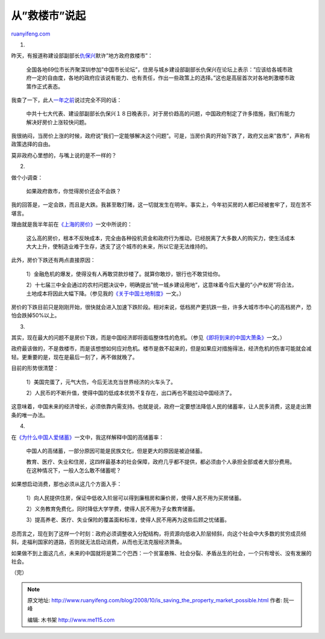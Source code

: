 .. _200810_is_saving_the_property_market_possible:

从”救楼市”说起
=================================

`ruanyifeng.com <http://www.ruanyifeng.com/blog/2008/10/is_saving_the_property_market_possible.html>`__

1.

昨天，有报道称建设部副部长\ `仇保兴 <http://ifeng.soufun.com/2008-10-21/2163802.htm>`__\ 默许”地方政府救楼市”：

    全国各地69位市长齐聚深圳参加”中国市长论坛”，住房与城乡建设部副部长仇保兴在论坛上表示：”应该给各城市政府一定的自由度，各地的政府应该说有能力、也有责任，作出一些政策上的选择。”这也是高层首次对各地刺激楼市政策作正式表态。

我查了一下，此人\ `一年之前 <http://cpc.people.com.cn/GB/104019/104111/6399272.html>`__\ 说过完全不同的话：

    中共十七大代表、建设部副部长仇保兴１８日晚表示，对于房价趋高的问题，中国政府制定了许多措施，我们有能力解决好房价上涨较快问题。

我很纳闷，当房价上涨的时候，政府说”我们一定能够解决这个问题”。可是，当房价真的开始下跌了，政府又出来”救市”，声称有政策选择的自由。

莫非政府心里想的，与嘴上说的是不一样的？

2.

做个小调查：

    如果政府救市，你觉得房价还会不会跌？

我的回答是，一定会跌，而且是大跌。我甚至敢打赌，这一切就发生在明年。事实上，今年初买房的人都已经被套牢了，现在苦不堪言。

理由就是我半年前在\ `《上海的房价》 <http://www.ruanyifeng.com/blog/2008/04/shanghai_house_prices.html>`__\ 一文中所说的：

    这么高的房价，根本不反映成本，完全由各种投机资金和政府行为推动，已经脱离了大多数人的购买力，使生活成本大大上升，使制造业难于生存，透支了这个城市的未来，所以它是无法维持的。

此外，房价下跌还有两点直接原因：

    1）金融危机的爆发，使得没有人再敢贷款炒楼了。就算你敢炒，银行也不敢贷给你。

    2）十七届三中全会通过的农村问题决议中，明确提出”统一城乡建设用地”，这意味着今后大量的”小产权房”将合法，土地成本将因此大幅下降。（参见我的\ `《关于中国土地制度》 <http://www.ruanyifeng.com/blog/2008/01/china_land_ownership_system.html>`__\ 一文。）

房价的下跌目前只是刚刚开始，很快就会进入加速下跌阶段。相对来说，低档房产更抗跌一些，许多大城市市中心的高档房产，恐怕会跌掉50%以上。

3.

其实，现在最大的问题不是房价下跌，而是中国经济即将面临整体性的危机。（参见\ `《即将到来的中国大萧条》 <http://www.ruanyifeng.com/blog/2008/10/chinas_great_depression.html>`__\ 一文。）

政府最该做的，不是救楼市，而是该想想如何应对危机。楼市是救不起来的，但是如果应对措施得法，经济危机的伤害可能就会减轻。更重要的是，现在是最后一刻了，再不做就晚了。

目前的形势很清楚：

    1）美国完蛋了，元气大伤，今后无法充当世界经济的火车头了。

    2）人民币的不断升值，使得中国的低成本优势不复存在，出口再也不能拉动中国经济了。

这意味着，中国未来的经济增长，必须依靠内需支持。也就是说，政府一定要想法降低人民的储蓄率，让人民多消费，这是走出萧条的唯一办法。

4.

在\ `《为什么中国人爱储蓄》 <http://www.ruanyifeng.com/blog/2008/01/why_chinese_love_saving_money.html>`__\ 一文中，我这样解释中国的高储蓄率：

    中国人的高储蓄，一部分原因可能是民族文化，但是更大的原因是被迫储蓄。

    教育、医疗、失业和住房，这四样最基本的社会保障，政府几乎都不提供，都必须由个人承担全部或者大部分费用。在这种情况下，一般人怎么敢不储蓄呢？

如果想启动消费，那也必须从这几个方面入手：

    1）向人民提供住房，保证中低收入阶层可以得到廉租房和廉价房，使得人民不用为买房储蓄。

    2）义务教育免费化，同时降低大学学费，使得人民不用为子女教育储蓄。

    3）提高养老、医疗、失业保险的覆盖面和标准，使得人民不用再为这些后顾之忧储蓄。

总而言之，现在到了这样一个时刻：政府必须调整收入分配结构，将资源向低收入阶层倾斜，向这个社会中大多数的贫穷成员倾斜，走福利国家的道路，否则就无法启动消费，从而也无法克服经济萧条。

如果做不到上面这几点，未来的中国就将是第二个巴西：一个贫富悬殊、社会分裂、矛盾丛生的社会，一个只有增长、没有发展的社会。

（完）

.. note::
    原文地址: http://www.ruanyifeng.com/blog/2008/10/is_saving_the_property_market_possible.html 
    作者: 阮一峰 

    编辑: 木书架 http://www.me115.com